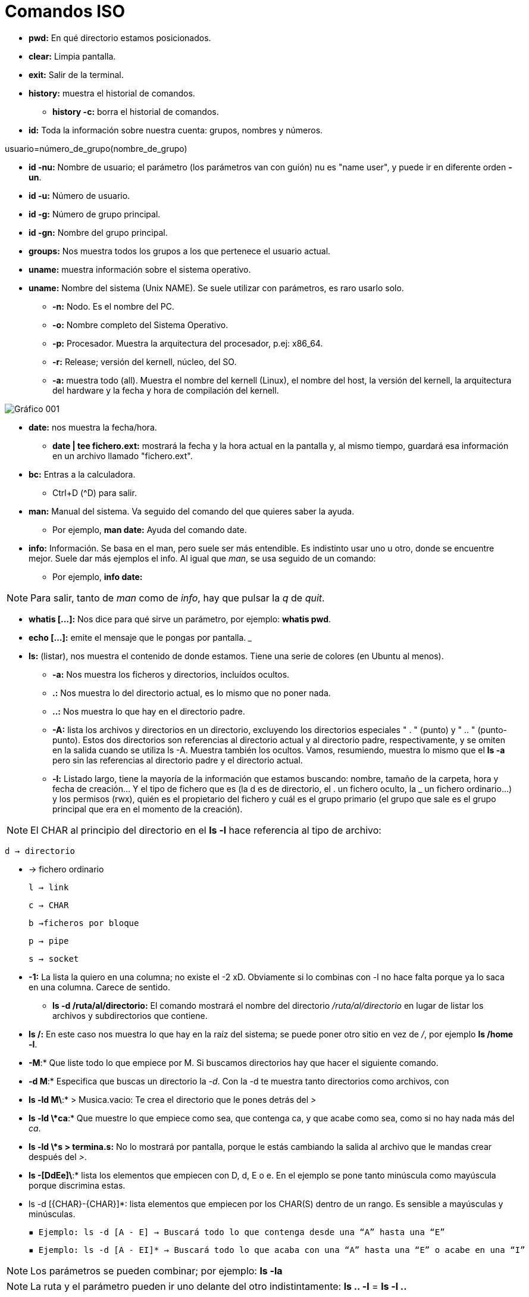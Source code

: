 = Comandos ISO

* *pwd:* En qué directorio estamos posicionados.
* *clear:* Limpia pantalla.
* *exit:* Salir de la terminal.
* *history:* muestra el historial de comandos.
** *history -c:* borra el historial de comandos.


* *id:* Toda la información sobre nuestra cuenta: grupos, nombres y números.

[EXAMPLE]
====
usuario=número_de_grupo(nombre_de_grupo)
====

* *id -nu:* Nombre de usuario; el parámetro (los parámetros van con guión) nu es "name user", y puede ir en diferente orden *-un*.

* *id -u:* Número de usuario.

* *id -g:* Número de grupo principal.

* *id -gn:* Nombre del grupo principal.

* *groups:* Nos muestra todos los grupos a los que pertenece el usuario actual.

* *uname:* muestra información sobre el sistema operativo. 

* *uname:* Nombre del sistema (Unix NAME). Se suele utilizar con parámetros, es raro usarlo solo.
- *-n:* Nodo. Es el nombre del PC. 
- *-o:* Nombre completo del Sistema Operativo.
- *-p:* Procesador. Muestra la arquitectura del procesador, p.ej: x86_64.
- *-r:* Release; versión del kernell, núcleo, del SO.
- *-a:* muestra todo (all). Muestra el nombre del kernell (Linux), el nombre del host, la versión del kernell, la arquitectura del hardware y la fecha y hora de compilación del kernell.

image:assetsa/imgs/001_grafico.png[Gráfico 001]

* *date:* nos muestra la fecha/hora.
** *date | tee fichero.ext:*  mostrará la fecha y la hora actual en la pantalla y, al mismo tiempo, guardará esa información en un archivo llamado "fichero.ext".

* *bc:* Entras a la calculadora. 
- Ctrl+D (^D) para salir.

* *man:* Manual del sistema. Va seguido del comando del que quieres saber la ayuda.
- Por ejemplo, *man date:* Ayuda del comando date.

* *info:* Información. Se basa en el man, pero suele ser más entendible. Es indistinto usar uno u otro, donde se encuentre mejor. Suele dar más ejemplos el info.
Al igual que _man_, se usa seguido de un comando:
- Por ejemplo, *info date:*

[NOTE]
Para salir, tanto de _man_ como de _info_, hay que pulsar la _q_ de _quit_.

* *whatis [...]:* Nos dice para qué sirve un parámetro, por ejemplo: *whatis pwd*.

* *echo [...]:* emite el mensaje que le pongas por pantalla.
___

* *ls:* (listar), nos muestra el contenido de donde estamos. Tiene una serie de colores (en Ubuntu al menos).
- *-a:* Nos muestra los ficheros y directorios, incluídos ocultos.
- *.:* Nos muestra lo del directorio actual, es lo mismo que no poner nada.
- *..:* Nos muestra lo que hay en el directorio padre.
- *-A:* lista los archivos y directorios en un directorio, excluyendo los directorios especiales " . " (punto) y " .. " (punto-punto). Estos dos directorios son referencias al directorio actual y al directorio padre, respectivamente, y se omiten en la salida cuando se utiliza ls -A. Muestra también los ocultos. Vamos, resumiendo, muestra lo mismo que el *ls -a* pero sin las referencias al directorio padre y el directorio actual.
    

- *-l:* Listado largo, tiene la mayoría de la información que estamos buscando: nombre, tamaño de la carpeta, hora y fecha de creación... Y el tipo de fichero que es (la d es de directorio, el . un fichero oculto, la _ un fichero ordinario...) y los permisos (rwx), quién es el propietario del fichero y cuál es el grupo primario (el grupo que sale es el grupo principal que era en el momento de la creación).

[NOTE]
    El CHAR al principio del directorio en el *ls -l* hace referencia al tipo de archivo:
        
        d → directorio

        - → fichero ordinario

        l → link

        c → CHAR

        b →ficheros por bloque

        p → pipe

        s → socket


- *-1:* La lista la quiero en una columna; no existe el -2 xD. Obviamente si lo combinas con -l no hace falta porque ya lo saca en una columna. Carece de sentido.
* *ls -d /ruta/al/directorio:* El comando mostrará el nombre del directorio _/ruta/al/directorio_ en lugar de listar los archivos y subdirectorios que contiene.
- *ls /:* En este caso nos muestra lo que hay en la raíz del sistema; se puede poner otro sitio en vez de _/_, por ejemplo *ls /home -l*.
- *-M*:* Que liste todo lo que empiece por M. Si buscamos directorios hay que hacer el siguiente comando.
- *-d M*:* Especifica que buscas un directorio la _-d_. Con la -d te muestra tanto directorios como archivos, con 
- *ls -ld M\*:* > Musica.vacio: Te crea el directorio que le pones detrás del _>_
- *ls -ld \*ca*:* Que muestre lo que empiece como sea, que contenga ca, y que acabe como sea, como si no hay nada más del _ca_.
- *ls -ld \*s > termina.s:* No lo mostrará por pantalla, porque le estás cambiando la salida al archivo que le mandas crear después del _>_.
- *ls -[DdEe]\*:* lista los elementos que empiecen con D, d, E o e. En el ejemplo se pone tanto minúscula como mayúscula porque discrimina estas.
- ls -d [{CHAR}-{CHAR}]*: lista elementos que empiecen por los CHAR(S) dentro de un rango. Es sensible a mayúsculas y minúsculas.
     
    ▪ Ejemplo: ls -d [A - E] → Buscará todo lo que contenga desde una “A” hasta una “E”
    
    ▪ Ejemplo: ls -d [A - EI]* → Buscará todo lo que acaba con una “A” hasta una “E” o acabe en una “I”

[NOTE]
Los parámetros se pueden combinar; por ejemplo: *ls -la*

[NOTE]
La ruta y el parámetro pueden ir uno delante del otro indistintamente: *ls .. -l* = *ls -l ..*

* *ls -ld \*[CHAR(S)-CHAR(S)]\*:* busca elementos que contengan caracteres de un rango determinado.
** Ejemplo: ls -ld *[0-9]*: busca elementos que contengan un caracter en el rango entre corchetes ambos inclusive → lista todos los elementos que contengan 0, 1, 2, 3, 4, 5, 6, 7, 8 y/o 9, independientemente de donde estén los números en el nombre del elemento.

    • ls -ld [*][.][?]: lista los elementos que después de un punto tengan determinado número de caracteres, determinados por el número de <?>.

    • ls -ld [!{CHAR(S)}]: lista los elementos que NO empiecen por determinado caracter.

    • ls -ld {CHAR(S)}?*: lista elementos que después del caracter contiene determinado número de caracteres, determinados por el número de <?>.
            ▪ Ejemplo: ls -ld *f*[0-9]*: lista los elementos que contengan un <f> y después, un número de 0 a 9, ambos inclusive.

Para concatenar comandos, utilizaremos [;]
    • Por ejemplo: date; pwd; ls > informe.txt ejecuta los tres comandos juntos, seguidos y de manera independiente, pero solo redirige el último como salida a un fichero, y mostrando el resultado de todo
    • Ejemplo 2: (date; pwd; ls) > informe.txt ejecuta los tres comandos de forma simultánea y redirige la salida de los tres juntos a un fichero.
	
Redireccionamiento:
    • < redirecciona la entrada
    • > redirecciona la salida hacia un archivo, si este existe, lo sobreescribirá, si no existe, lo creará.
    • >> redirecciona la salida, pero no sobreescribirá el archivo existente, sino que se añadirá al fichero al final. En caso de no existir el fichero, lo creará.
La mayoría de estos se usan para editar ficheros con cat
 
Comando tee:
    • redirecciona la salida a un fichero y luego lo muestra por pantalla
        ◦ tee - a fichero.extensión: redirecciona la salida, muestra por pantalla y añade contenido al fichero
            ▪ Ejemplo: date | tee -a informe.txt crea el informe.txt y le añade información resultante del comando date

    • ls -r: hace un listado en orden alfabético inverso (Z-A)

    • ls -lR <directorio>: ver todo el directorio y su contenido 	
        ◦ R (de 🔁 recursividad) 
    • ls -R : Registra todos los directorios de la raíz. Los ordena en orden alfabético
        ◦ 2> /dev/null: redirige la salida y descarta aquellos a los que no puede acceder, considerándolos como errores y la salida va a /dev/null, es decir, la “papelera”
        ◦ ls -lR / 2> /dev/null: hace un listado recursivo del directorio raíz (root), e indica que en caso de error, redirige a una salida
    • ls -id: muestra el inodo de un elemento
        ◦ para listar el inodo de los elementos dentro de un directorio, utilizamos los comodines
            ▪ ejemplo: ls -id *

El inodo o i-nodo es un identificador único de un archivo o directorio, y es irrepetible. La única manera de que se repita es utilizando un enlace

Visualizar
    • cat + {nombre.fichero}: visualiza contenidos de un fichero (solo muestra el contenido)
        ◦ para crear un fichero, de manera interactiva, redireccionamos la salida del comando a un nuevo	fichero
            ▪ Ejemplo: cat > ejemplo.txt → Después Ctrl + D para terminar
    • cat -n: enumera las líneas de un fichero
            ▪ Si nuestro fichero contiene los números rojo, azul y blanco uno en cada línea, visualizamos 1	rojo, etc…
        ◦ cat {fichero1} {fichero2} >> {fichero3}: une dos ficheros, uno añadido al final del otro

    • tac: visualizar un fichero en orden inverso.
            ▪ Si nuestro fichero contiene los números 1, 2 y 3, uno en cada línea, visualizamos 3, 2 y 1.

    • history: muestra un historial de los comandos utilizados hasta el momento
        ◦ history -c: elimina todas las entradas del historial
        ◦ history {NUMERO}: muestra los últimos comandos del historial, el número de entradas es el establecido por el {NUMERO}
            ▪ Ejemplo: history 10: muestra los 10 últimos comandos utilizados

    • !{NÚMERO}: vuelve a realizar el comando con este número en el historial (comando history)

    • more: permite visualizar un fichero como listado largo, permitiendo saltar líneas o páginas enteras.

    • more +{NUMERO} fichero.extensión: muestra el fichero a partir de determinada línea en adelante
            ▪ el número de líneas que va a “saltar” se define sustituyendo el {NUMERO}.

    • <comando> | more: para paginar un listado.
            ▪ Ejemplo: history | more: muestra el listado del historial de comandos en forma paginada.
        ◦ Al pulsar [intro] vamos a una línea más abajo y  al pulsar [espacio] nos movemos una página entera, Para salir pulsamos [Q]

    • less: permite visualizar un fichero paginado pudiendo ir hacia delante o hacia atrás en las páginas.

    • <comando> | less: para paginar un listado. Permite movernos hacia atrás.

* *cat nombre.fichero:* Visualizamos el contenido de un fichero ordinario.
* *cat > nombre.fichero:* Crear un fichero de forma interactiva; le vas a poner datos y los va guardando en el fichero; cuando quieras acabar, Ctrl+D.

[NOTE]
AQUÍ FALTAN LOS COMANDOS DEL JUEVES Y VIERNES ÚLTIMOS DE SEPTIEMBRE.


* *ls -l d-uno:* mostrar el contendio del directorio d_uno-
* *ls -l d_uno/d_dos:* mostrar el contenido de d_dos.

* *ls -R / 2>/dev/null:* QUe haga un listado recursivo desde la raíz (/)el 1 es para que muestre por pantalla, no es necesario porque lo pone por defecto. Pero el 2 es de error, y lo de null es papelera, para que se deshaga del error y lo mande a la papelera. Buscar mejor este comando porque está explicado raro aquí. Si quiero hacer un listado recursivo a partir del directorio actual, vale con no ponerle nada, o sino: *ls -R . 2>/dev/null*; y si quieres desde la raíz *ls -R / 2>/dev/null*

Va entrando en todos los subdirectorios desde la raíz y diciéndote qué hay en cada uno.


* *ls -r:* la r minúscula es de reverse, y va a ir de la Z a la A. 


[NOTE]
No confundir -R con -r, la primera es recursividad, la segunda es reverse, de la A a la Z-


* *rmdir d_tres:* Borra el directorio d3 pero tiene que estar vacío. Dará fallo si tiene contenido.

* *rm -r d_uno:* elimina el directorio aunque tenga contenido. Aquí la -r es remove, no reverse. 

* *cat -n colores.txt:* el - n enumera las líneas del archivo.


* *more colores.txt:* nos permite ver un fichero por dentro a partir de cierta línea; por ejemplo, *more +3* muestra a partir de la línea 3, esta incluída.

* *less colores.txt:* probarlo, va igual que el more pero al revés o algo así.

* *ls -1 / | more +3:* vemos el listado a partir de la línea 3.

* *cp colores.txt color.txt:* copiar un archivo _colores.txt_ y guardarlo con el nombre _color.txt_.

* *cp colores.txt cinco/:* que haga una copiar de colores.txt en el directorio cinco/ (cp origen destino); la "/" es opcional, va a entender que es un directorio aunque no se la pongas

* *mv colores.txt lista.color.txt:* renombrar el archivo colores.txt a lista.color.txt. Con mover no generas nada, simplemente cambias el nombre del fichero. *mv* también renombra directorios: *mv seis dire:*

* *mv planetas.txt dire/:* mv también sirve para mover, aquí está moviendo el archivo planetas.txt al directorio dire/.

* *mv color.txt siete/color.siete.txt:* no solo lo mueve, sino que lo renombra a la vez.

* *mv *.txt ..:* cuando usemos comodines como mover todo lo que termine en .txt, puede dar problemas, sobre todo si en vez de en el origen como en el ejemplo, usamos el comodín en el destino. Verificar siempre con _ls_. Por ejemplo, si quiero coger todos los ficheros .txt y renombrarlos a .doc (*mv *.txt *.doc*) nos va a dar error, se piensa que *.doc es un directorio

* *cp ~{c1.txt,c2.txt,lscolor.txt} .:* le estamos pidiendo que con una ruta absoluta vaya a homre, y coja los tres ficheros que hay entre llaves y los copie aquí (.) OJO NO PONER ESPACIOS DESPUÉS DE LAS COMAS.


* *cp ../c1.txt ../c2.txt ../COLOR.txt ocho/:* es lo mismo, que copie los fichero del directorio padre (vamos, realmente el archivo está en el directorio donde estamos xd) y los copie a ocho/. Las rutas de origen pueden ser todas las que quieras, la que tenga cada archivo que quieres copiar, pero el destino tiene que ser el mismo para todos, solo puede ser uno.

* *touch:* crea fichero vacío; puede crear varios a la vez: *touch iso.txt fol.txt bases.txt*; si quiero crearlos en diferentes rutas, se especifica en cada fichero: *touch ../xbd.txt /../apuntes/fundamentos.adoc*.


* *mkdir -p facturacion/compras/{C_2020, C_2021}*: sin la _-p_ daría error, porque es la que especifica que primero cree el directorio padre que ya y luego entre llaves pones los directorios hijos que son los que crea.


* *touch facturacion/compras/C_2020/{ene_2020.txt,feb_2020.txt,mazo_2020.txt}:* crear tres archivo a la vez en un directorio (destino{ficheros}); ojo a no poner espacio después de las comas.













